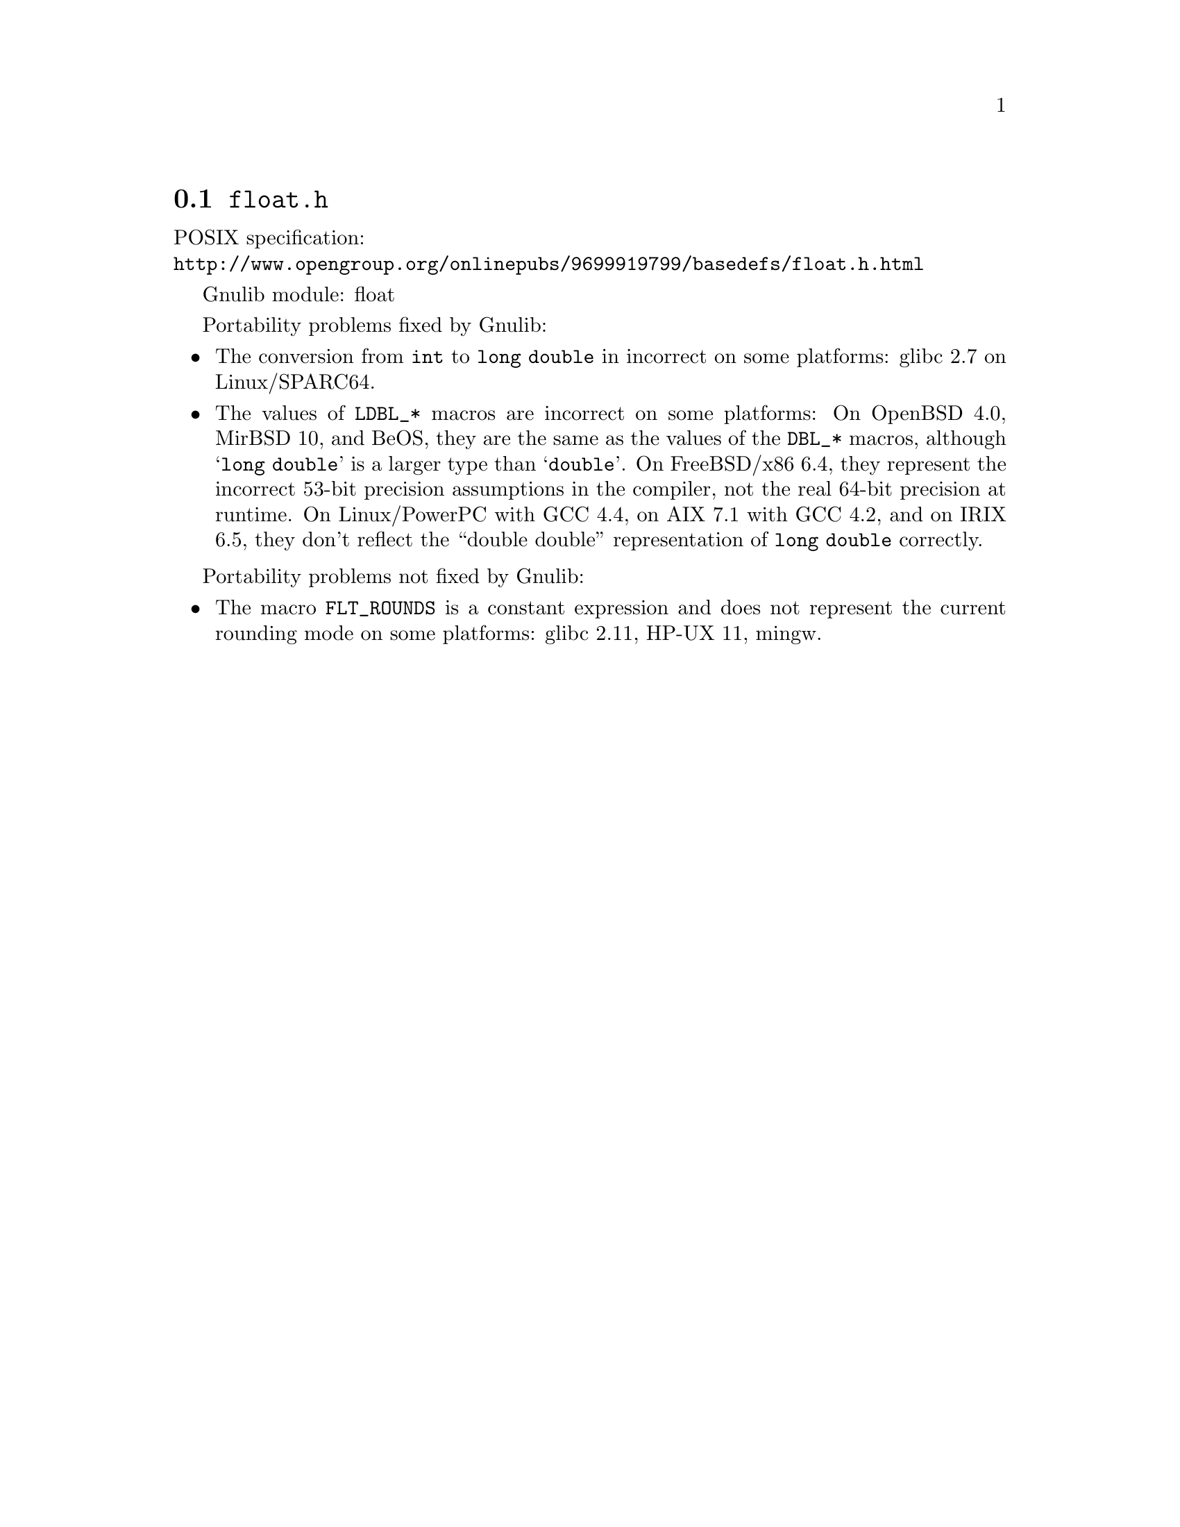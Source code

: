 @node float.h
@section @file{float.h}

POSIX specification:@* @url{http://www.opengroup.org/onlinepubs/9699919799/basedefs/float.h.html}

Gnulib module: float

Portability problems fixed by Gnulib:
@itemize
@item
The conversion from @code{int} to @code{long double} in incorrect on some
platforms:
glibc 2.7 on Linux/SPARC64.
@item
The values of @code{LDBL_*} macros are incorrect on some platforms:
On OpenBSD 4.0, MirBSD 10, and BeOS, they are the same as the values of the
@code{DBL_*} macros, although @samp{long double} is a larger type than
@samp{double}.
On FreeBSD/x86 6.4, they represent the incorrect 53-bit precision assumptions
in the compiler, not the real 64-bit precision at runtime.
On Linux/PowerPC with GCC 4.4, on AIX 7.1 with GCC 4.2, and on IRIX 6.5,
they don't reflect the ``double double'' representation of @code{long double}
correctly.
@end itemize

Portability problems not fixed by Gnulib:
@itemize
@item
The macro @code{FLT_ROUNDS} is a constant expression and does not represent
the current rounding mode on some platforms:
glibc 2.11, HP-UX 11, mingw.
@end itemize
